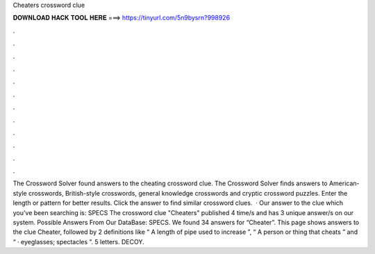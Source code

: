 Cheaters crossword clue

𝐃𝐎𝐖𝐍𝐋𝐎𝐀𝐃 𝐇𝐀𝐂𝐊 𝐓𝐎𝐎𝐋 𝐇𝐄𝐑𝐄 ===> https://tinyurl.com/5n9bysrn?998926

.

.

.

.

.

.

.

.

.

.

.

.

The Crossword Solver found answers to the cheating crossword clue. The Crossword Solver finds answers to American-style crosswords, British-style crosswords, general knowledge crosswords and cryptic crossword puzzles. Enter the length or pattern for better results. Click the answer to find similar crossword clues.  · Our answer to the clue which you’ve been searching is: SPECS The crossword clue "Cheaters" published 4 time/s and has 3 unique answer/s on our system. Possible Answers From Our DataBase: SPECS. We found 34 answers for “Cheater”. This page shows answers to the clue Cheater, followed by 2 definitions like “ A length of pipe used to increase ”, “ A person or thing that cheats ” and “ · eyeglasses; spectacles ”. 5 letters. DECOY.